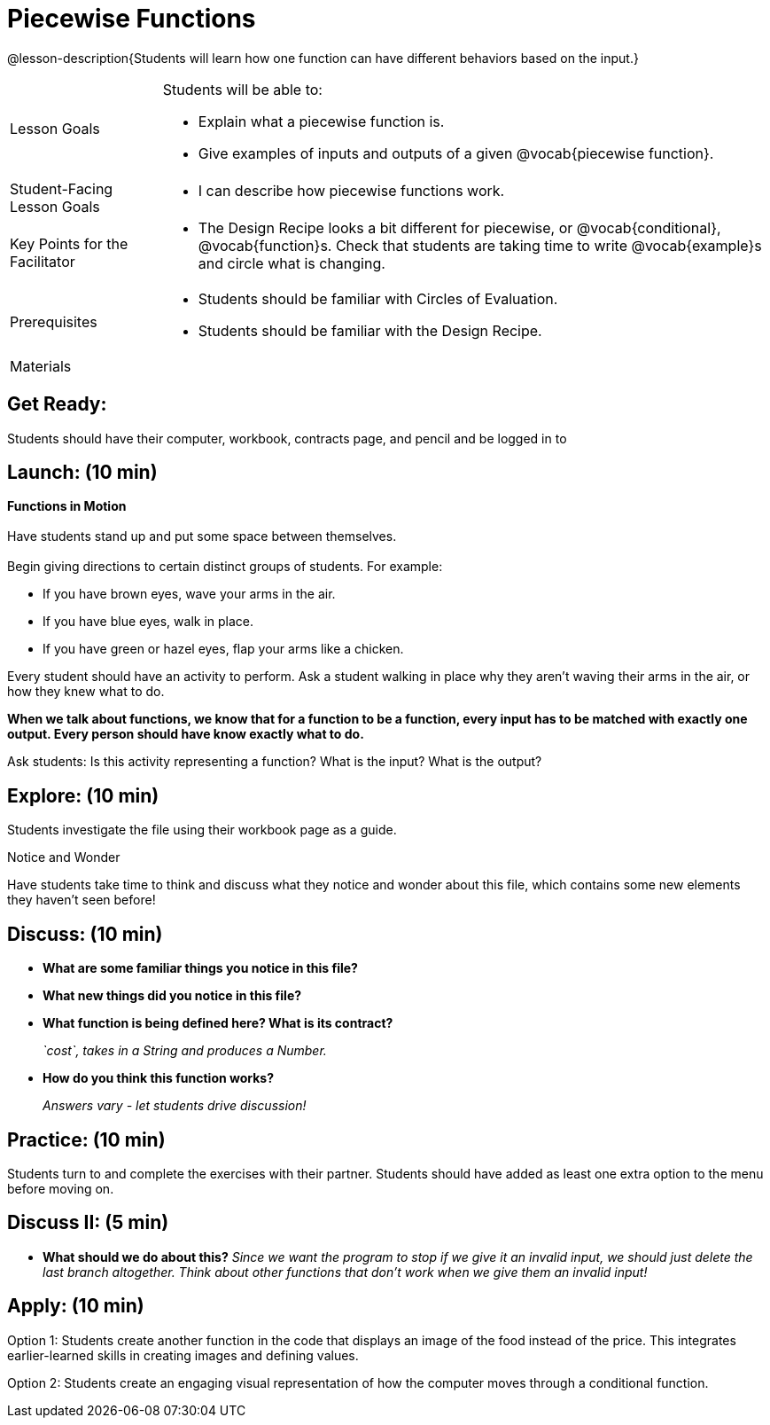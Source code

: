 = Piecewise Functions 

@lesson-description{Students will learn how one function can have different behaviors based on the input.}


[.left-header,cols="20a,80a", stripes=none]
|===
|Lesson Goals
|Students will be able to:

* Explain what a piecewise function is.
* Give examples of inputs and outputs of a given @vocab{piecewise function}.

|Student-Facing Lesson Goals
|
* I can describe how piecewise functions work.

|Key Points for the Facilitator
|
* The Design Recipe looks a bit different for piecewise, or @vocab{conditional}, @vocab{function}s.  Check that students are taking time to write @vocab{example}s and circle what is changing.

|Prerequisites
|
* Students should be familiar with Circles of Evaluation.
* Students should be familiar with the Design Recipe.

|Materials
|
ifeval::["{proglang}" == "wescheme"]
* Lesson slides template (@link{https://docs.google.com/presentation/d/1Xz0VOY7Kg_lawcRPvZX5FvPnZ8pdRfiQ4JRjtl54mP4/edit?usp=sharing, Google Slides})
endif::[]
ifeval::["{proglang}" == "pyret"]
* Lesson slides template (@link{https://drive.google.com/open?id=16vkybW9pizzg5HwUXzSUdi_4EB2BogEp4evHO4OnG3I, Google Slides})
endif::[]

////
ifeval::["{proglang}" == "wescheme"]
* Piecewise Mystery Functions starter file (@link{https://www.wescheme.org/openEditor?publicId=pLVBsxgC93, WeScheme})
endif::[]
ifeval::["{proglang}" == "pyret"]
* Piecewise Mystery Functions starter file (@link{https://code.pyret.org/editor#share=1IzEm5fsWV22dHbKQFDRXZloHqU8fJ7W8&v=882d33a, Pyret})
endif::[]
////
ifeval::["{proglang}" == "wescheme"]
* Luigi's Pizza Exploration (@worksheet-link{workbook-pages/PiecewiseFunctions1-WB1.pdf, PDF}, @link{https://docs.google.com/document/d/1YBIuGqaqo-pC9wt9jKxIUqNL4YE2oByI3WqauJ1DMKo/edit?usp=sharing, Google Doc})
* Luigi's Pizza starter file (@link{https://www.wescheme.org/openEditor?publicId=5jBc52gFTV, WeScheme})
* Luigi's Pizza Practice (@worksheet-link{workbook-pages/PiecewiseFunctions1-WB2.pdf, PDF}, @link{https://docs.google.com/document/d/18KN4cuW3nhYlxwREnXcpKlNDlMn9qMOTK7-pYr_Qcbw/edit?usp=sharing, Google Doc})
endif::[]
ifeval::["{proglang}" == "pyret"]
* Alice's Restaurant Exploration (@worksheet-link{workbook-pages/PiecewiseFunctions1-WB1.pdf, PDF}, @link{https://docs.google.com/document/d/1NA6FLZumUwf2Fabzfg3sZ0Aai0vCjf1nM-hDfTyfSx4/edit?usp=sharing, Google Doc})
* Alice's Restaurant starter file (@link{https://code.pyret.org/editor#share=1oeHRCcJhaP2GuKiujU0PRnJzOyWrPWSh&v=8934c12, Pyret})
* Alice's Restaurant Practice (@worksheet-link{workbook-pages/PiecewiseFunctions1-WB2.pdf, PDF}, @link{https://docs.google.com/document/d/1h0i3nFLLj0jqQLyG12ZG8NCtJ8mbGFKfJe20onxft2g/edit?usp=sharing, Google Doc})
endif::[]
// * @link{https://www.wescheme.org/openEditor?publicId=SF5vyMJyw2, Alice's Restaurant starter file}

////
Connection Activities
* @link{https://teacher.desmos.com/activitybuilder/custom/57d6b323d5b6478408b8748b, Domain & Range of Piecewise Function} (Desmos Activity)
////

|===


== Get Ready:

Students should have their computer, workbook, contracts page, and pencil and be logged in to 
ifeval::["{proglang}" == "wescheme"]
@link{https://www.wescheme.org, WeScheme}.
endif::[]
ifeval::["{proglang}" == "pyret"]
@link{https://code.pyret.org, code.pyret.org}.
endif::[]

== Launch: (10 min)

*Functions in Motion* +
{empty} +
Have students stand up and put some space between themselves. +
{empty} +
Begin giving directions to certain distinct groups of students. For example:

* If you have brown eyes, wave your arms in the air.
* If you have blue eyes, walk in place.
* If you have green or hazel eyes, flap your arms like a chicken.

Every student should have an activity to perform.  Ask a student walking in place why they aren't waving their arms in the air, or how they knew what to do.

*When we talk about functions, we know that for a function to be a function, every input has to be matched with exactly one output.  Every person should have know exactly what to do.*

Ask students: Is this activity representing a function?  What is the input?  What is the output?

== Explore: (10 min)

ifeval::["{proglang}" == "wescheme"]
Students open the @link{https://www.wescheme.org/openEditor?publicId=5jBc52gFTV, Luigi's Pizza file} and turn to @worksheet-link{workbook-pages/PiecewiseFunctions1-WB1.pdf, Luigi's Restaurant - Explore}.
endif::[]
ifeval::["{proglang}" == "pyret"]
Students open the @link{https://code.pyret.org/editor#share=1IzEm5fsWV22dHbKQFDRXZloHqU8fJ7W8&v=882d33a, Alice's Restaurant file} and turn to @worksheet-link{workbook-pages/PiecewiseFunctions1-WB1.pdf, Alice's Restaurant - Explore}.
endif::[]
Students investigate the file using their workbook page as a guide.

[.notice-box]
.Notice and Wonder
****
Have students take time to think and discuss what they notice and wonder about this file, which contains some new elements they haven't seen before!
****

== Discuss: (10 min)

* *What are some familiar things you notice in this file?* 
+
ifeval::["{proglang}" == "wescheme"]
_Answers vary: `define`, `string=?`, a contract and purpose statement, etc._
endif::[]
ifeval::["{proglang}" == "pyret"]
_Answers vary: `fun`, `end`, a contract and purpose statement, etc._
endif::[]

* *What new things did you notice in this file?*
+
ifeval::["{proglang}" == "wescheme"]
_Answers vary: the `cond` keyword, the square brackets, `else`, the general look of the `cost` function, etc._
endif::[]
ifeval::["{proglang}" == "pyret"]
_Answers vary: the `ask` keyword, the pipe symbols, `otherwise`, the general look of the `cost` function, etc._
endif::[]

* *What function is being defined here? What is its contract?*
+
_`cost`, takes in a String and produces a Number._
* *How do you think this function works?*
+
_Answers vary - let students drive discussion!_

== Practice: (10 min)

Students turn to 
ifeval::["{proglang}" == "wescheme"]
@worksheet-link{workbook-pages/PiecewiseFunctions1-WB2.pdf, Luigi's Restaurant - Practice } 
endif::[]
ifeval::["{proglang}" == "pyret"]
@worksheet-link{workbook-pages/PiecewiseFunctions1-WB2.pdf, Alice's Restaurant - Practice }  
endif::[]
and complete the exercises with their partner.  Students should have added as least one extra option to the menu before moving on.

== Discuss II: (5 min)

ifeval::["{proglang}" == "wescheme"]
* *What happens with the interactive cash register when you enter an item not on the menu?*
+
_The program freezes, or crashes._ 
* *Why does the cash register stop working when you enter an item not on the menu?*
+
_Let students discuss - move towards the realization that the contract for `cost` is `cost: String -> Number`, and the `else` statement returns a @vocab{String} instead of a Number._
endif::[]
ifeval::["{proglang}" == "pyret"]
* *What happens with the `sales-tax` function when you enter an item not on the menu?*
+
_We get an error._ 
* *What is the error telling us?*
+
_Let students discuss - move towards the realization that the contract for `cost` is `cost: String -> Number`, and the `else` statement returns a String instead of a Number._
endif::[]

* *What should we do about this?* 
_Since we want the program to stop if we give it an invalid input, we should just delete the last branch altogether. Think about other functions that don't work when we give them an invalid input!_

== Apply: (10 min)

Option 1: Students create another function in the code that displays an image of the food instead of the price. This integrates earlier-learned skills in creating images and defining values.

Option 2: Students create an engaging visual representation of how the computer moves through a conditional function.


